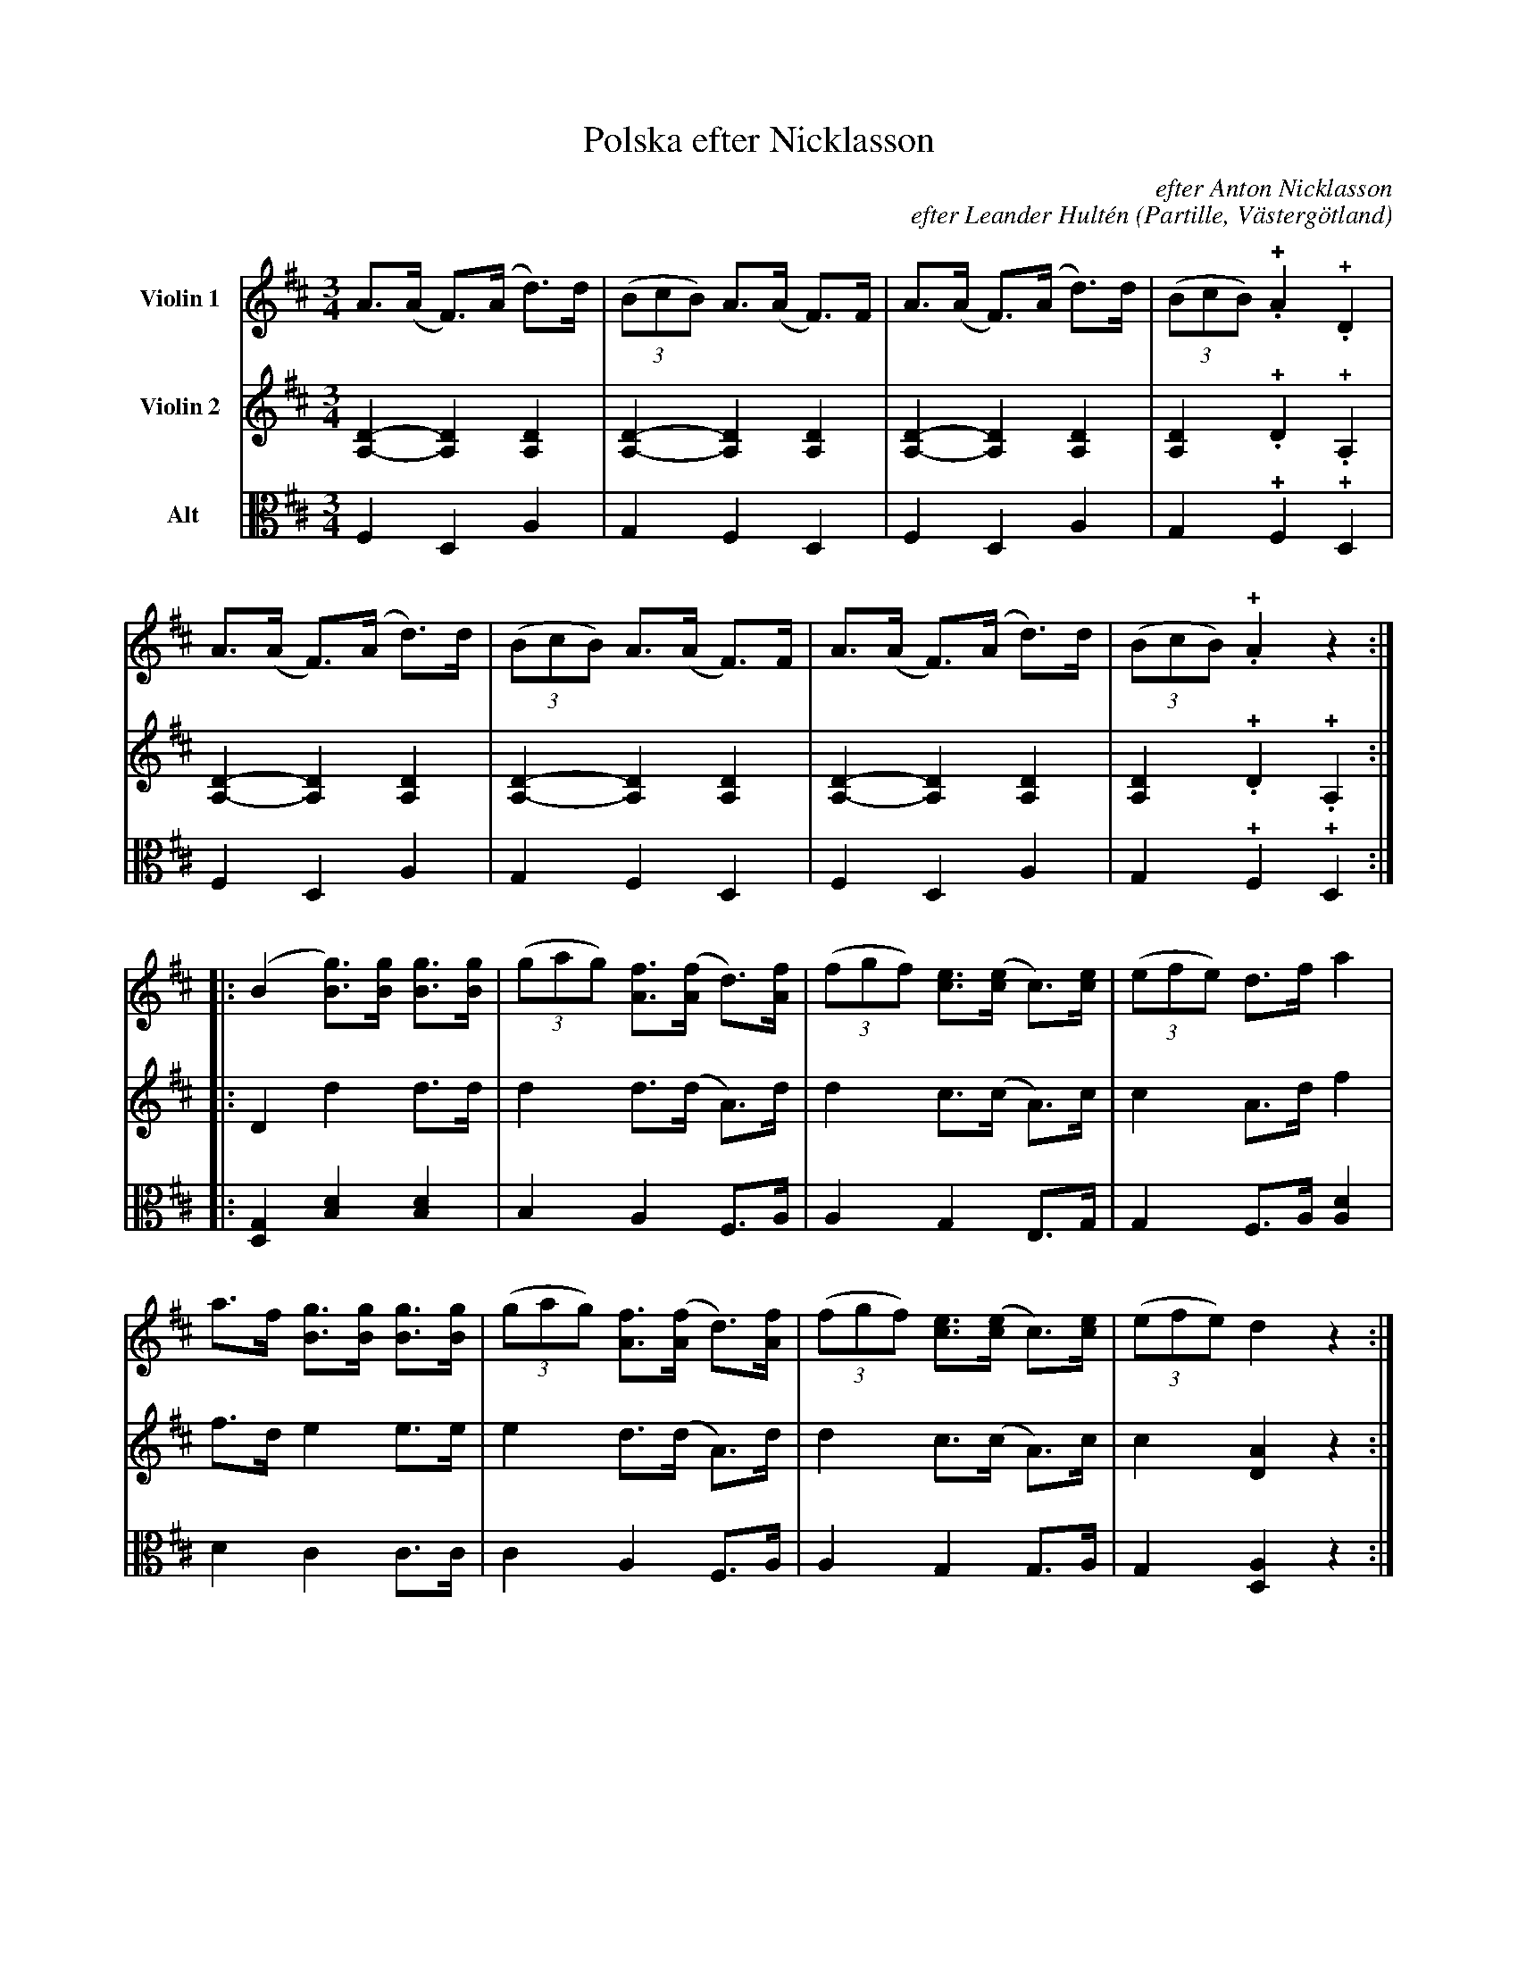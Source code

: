 %%abc-charset utf-8

%%abc-charset utf-8
X:13
T:Polska efter Nicklasson
B:25 Västgötalåtar arrangerade för två fioler och altfiol, Gösta Klemming, 1978, Göteborgs Spelmansgille
O:Partille, Västergötland
C:efter Anton Nicklasson
C:efter Leander Hultén
N:Leander Hultén var farbror till Anton Nicklasson (som egentligen hette Nickolausson).
Z:Per Bergsten, 2017-09-17
R:Polska
M:3/4
L:1/8
K:D
V:1 name="Violin 1 "
A>(A F)>(A d)>d | ((3 BcB) A>(A F)>F | A>(A F)>(A d)>d | ((3BcB) !+!.A2 !+! .D2 |
A>(A F)>(A d)>d | ((3 BcB) A>(A F)>F | A>(A F)>(A d)>d | ((3BcB) !+!.A2 z2 :|]
|: (B2 [Bg])>[Bg] [Bg]>[Bg] | ((3gag) [Af]>([Af] d)>[Af] |  ((3fgf) [ce]>([ce] c)>[ce] | ((3efe) d>f a2 |
a>f [Bg]>[Bg] [Bg]>[Bg] | ((3gag) [Af]>([Af] d)>[Af] |  ((3fgf) [ce]>([ce] c)>[ce] | ((3efe) d2 z2 :|]
V:2 name="Violin 2 "
[A,D]2-[A,D]2 [A,D]2 | [A,D]2-[A,D]2 [A,D]2 | [A,D]2-[A,D]2 [A,D]2 | [A,D]2 !+! .D2 !+! .A,2 | 
[A,D]2-[A,D]2 [A,D]2 | [A,D]2-[A,D]2 [A,D]2 | [A,D]2-[A,D]2 [A,D]2 | [A,D]2 !+! .D2 !+! .A,2 :|]
|: D2 d2 d>d | d2 d>(d A)>d | d2 c>(c A)>c | c2 A>d f2 |
f>d e2 e>e | e2 d>(d A)>d | d2 c>(c A)>c | c2 [DA]2 z2 :|]
V:3 clef=C name="Alt"
F,2 D,2 A,2 | G,2 F,2 D,2 | F,2 D,2 A,2 | G,2 !+! F,2 !+! D,2 | 
F,2 D,2 A,2 | G,2 F,2 D,2 | F,2 D,2 A,2 | G,2 !+! F,2 !+! D,2 :|]
|: [D,G,]2 [B,D]2 [B,D]2 | B,2 A,2 F,>A, | A,2 G,2 E,>G, | G,2 F,>A, [A,D]2 | 
D2 C2 C>C | C2 A,2 F,>A, | A,2 G,2 G,>A, | G,2 [D,A,]2 z2 :|]

